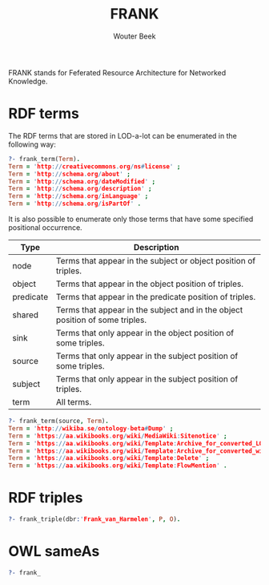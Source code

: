 #+TITLE: FRANK
#+AUTHOR: Wouter Beek

FRANK stands for Feferated Resource Architecture for Networked
Knowledge.

* RDF terms

The RDF terms that are stored in LOD-a-lot can be enumerated in the
following way:

#+BEGIN_SRC prolog
?- frank_term(Term).
Term = 'http://creativecommons.org/ns#license' ;
Term = 'http://schema.org/about' ;
Term = 'http://schema.org/dateModified' ;
Term = 'http://schema.org/description' ;
Term = 'http://schema.org/inLanguage' ;
Term = 'http://schema.org/isPartOf' .
#+END_SRC

It is also possible to enumerate only those terms that have some
specified positional occurrence.

| *Type*    | *Description*                                                                |
|-----------+------------------------------------------------------------------------------|
| node      | Terms that appear in the subject or object position of triples.              |
| object    | Terms that appear in the object position of triples.                         |
| predicate | Terms that appear in the predicate position of triples.                      |
| shared    | Terms that appear in the subject and in the object position of some triples. |
| sink      | Terms that only appear in the object position of some triples.               |
| source    | Terms that only appear in the subject position of some triples.              |
| subject   | Terms that only appear in the subject position of triples.                   |
| term      | All terms.                                                                   |

#+BEGIN_SRC prolog
?- frank_term(source, Term).
Term = 'http://wikiba.se/ontology-beta#Dump' ;
Term = 'https://aa.wikibooks.org/wiki/MediaWiki:Sitenotice' ;
Term = 'https://aa.wikibooks.org/wiki/Template:Archive_for_converted_LQT_page' ;
Term = 'https://aa.wikibooks.org/wiki/Template:Archive_for_converted_wikitext_talk_page' ;
Term = 'https://aa.wikibooks.org/wiki/Template:Delete' ;
Term = 'https://aa.wikibooks.org/wiki/Template:FlowMention' .
#+END_SRC

* RDF triples

#+BEGIN_SRC prolog
?- frank_triple(dbr:'Frank_van_Harmelen', P, O).
#+END_SRC

* OWL sameAs



#+BEGIN_SRC prolog
?- frank_
#+END_SRC
